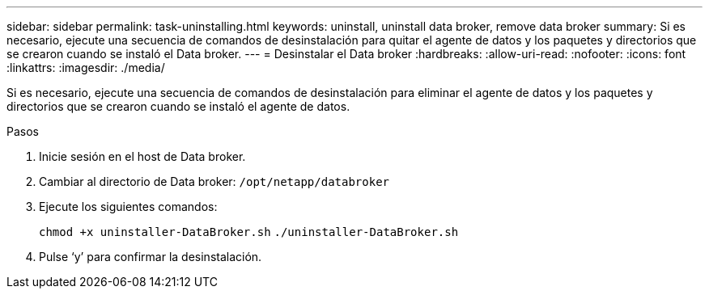 ---
sidebar: sidebar 
permalink: task-uninstalling.html 
keywords: uninstall, uninstall data broker, remove data broker 
summary: Si es necesario, ejecute una secuencia de comandos de desinstalación para quitar el agente de datos y los paquetes y directorios que se crearon cuando se instaló el Data broker. 
---
= Desinstalar el Data broker
:hardbreaks:
:allow-uri-read: 
:nofooter: 
:icons: font
:linkattrs: 
:imagesdir: ./media/


[role="lead"]
Si es necesario, ejecute una secuencia de comandos de desinstalación para eliminar el agente de datos y los paquetes y directorios que se crearon cuando se instaló el agente de datos.

.Pasos
. Inicie sesión en el host de Data broker.
. Cambiar al directorio de Data broker: `/opt/netapp/databroker`
. Ejecute los siguientes comandos:
+
`chmod +x uninstaller-DataBroker.sh`
`./uninstaller-DataBroker.sh`

. Pulse ‘y’ para confirmar la desinstalación.

